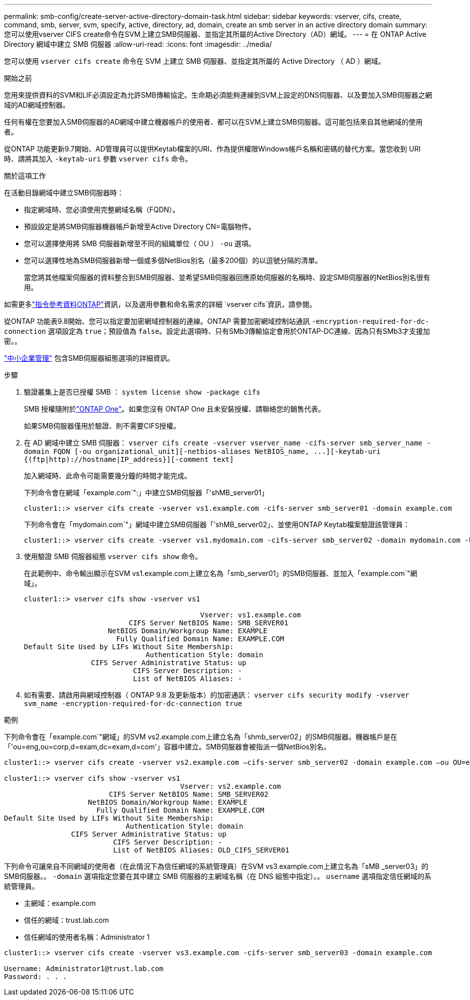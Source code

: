 ---
permalink: smb-config/create-server-active-directory-domain-task.html 
sidebar: sidebar 
keywords: vserver, cifs, create, command, smb, server, svm, specify, active, directory, ad, domain, create an smb server in an active directory domain 
summary: 您可以使用vserver CIFS create命令在SVM上建立SMB伺服器、並指定其所屬的Active Directory（AD）網域。 
---
= 在 ONTAP Active Directory 網域中建立 SMB 伺服器
:allow-uri-read: 
:icons: font
:imagesdir: ../media/


[role="lead"]
您可以使用 `vserver cifs create` 命令在 SVM 上建立 SMB 伺服器、並指定其所屬的 Active Directory （ AD ）網域。

.開始之前
您用來提供資料的SVM和LIF必須設定為允許SMB傳輸協定。生命期必須能夠連線到SVM上設定的DNS伺服器、以及要加入SMB伺服器之網域的AD網域控制器。

任何有權在您要加入SMB伺服器的AD網域中建立機器帳戶的使用者、都可以在SVM上建立SMB伺服器。這可能包括來自其他網域的使用者。

從ONTAP 功能更新9.7開始、AD管理員可以提供Keytab檔案的URI、作為提供權限Windows帳戶名稱和密碼的替代方案。當您收到 URI 時、請將其加入 `-keytab-uri` 參數 `vserver cifs` 命令。

.關於這項工作
在活動目錄網域中建立SMB伺服器時：

* 指定網域時、您必須使用完整網域名稱（FQDN）。
* 預設設定是將SMB伺服器機器帳戶新增至Active Directory CN=電腦物件。
* 您可以選擇使用將 SMB 伺服器新增至不同的組織單位（ OU ） `-ou` 選項。
* 您可以選擇性地為SMB伺服器新增一個或多個NetBios別名（最多200個）的以逗號分隔的清單。
+
當您將其他檔案伺服器的資料整合到SMB伺服器、並希望SMB伺服器回應原始伺服器的名稱時、設定SMB伺服器的NetBios別名很有用。



如需更多link:https://docs.netapp.com/us-en/ontap-cli/search.html?q=vserver+cifs["指令參考資料ONTAP"^]資訊，以及選用參數和命名需求的詳細 `vserver cifs`資訊，請參閱。

從ONTAP 功能表9.8開始、您可以指定要加密網域控制器的連線。ONTAP 需要加密網域控制站通訊 `-encryption-required-for-dc-connection` 選項設定為 `true`；預設值為 `false`。設定此選項時、只有SMb3傳輸協定會用於ONTAP-DC連線、因為只有SMb3才支援加密。。

link:../smb-admin/index.html["中小企業管理"] 包含SMB伺服器組態選項的詳細資訊。

.步驟
. 驗證叢集上是否已授權 SMB ： `system license show -package cifs`
+
SMB 授權隨附於link:../system-admin/manage-licenses-concept.html#licenses-included-with-ontap-one["ONTAP One"]。如果您沒有 ONTAP One 且未安裝授權、請聯絡您的銷售代表。

+
如果SMB伺服器僅用於驗證、則不需要CIFS授權。

. 在 AD 網域中建立 SMB 伺服器： `+vserver cifs create -vserver vserver_name -cifs-server smb_server_name -domain FQDN [-ou organizational_unit][-netbios-aliases NetBIOS_name, ...][-keytab-uri {(ftp|http)://hostname|IP_address}][-comment text]+`
+
加入網域時、此命令可能需要幾分鐘的時間才能完成。

+
下列命令會在網域「example.com`":」中建立SMB伺服器「'shMB_server01」

+
[listing]
----
cluster1::> vserver cifs create -vserver vs1.example.com -cifs-server smb_server01 -domain example.com
----
+
下列命令會在「mydomain.com`"」網域中建立SMB伺服器「'shMB_server02」、並使用ONTAP Keytab檔案驗證該管理員：

+
[listing]
----
cluster1::> vserver cifs create -vserver vs1.mydomain.com -cifs-server smb_server02 -domain mydomain.com -keytab-uri http://admin.mydomain.com/ontap1.keytab
----
. 使用驗證 SMB 伺服器組態 `vserver cifs show` 命令。
+
在此範例中、命令輸出顯示在SVM vs1.example.com上建立名為「smb_server01」的SMB伺服器、並加入「example.com`"網域」。

+
[listing]
----
cluster1::> vserver cifs show -vserver vs1

                                          Vserver: vs1.example.com
                         CIFS Server NetBIOS Name: SMB_SERVER01
                    NetBIOS Domain/Workgroup Name: EXAMPLE
                      Fully Qualified Domain Name: EXAMPLE.COM
Default Site Used by LIFs Without Site Membership:
                             Authentication Style: domain
                CIFS Server Administrative Status: up
                          CIFS Server Description: -
                          List of NetBIOS Aliases: -
----
. 如有需要、請啟用與網域控制器（ ONTAP 9.8 及更新版本）的加密通訊： `vserver cifs security modify -vserver svm_name -encryption-required-for-dc-connection true`


.範例
下列命令會在「example.com`"網域」的SVM vs2.example.com上建立名為「shmb_server02」的SMB伺服器。機器帳戶是在「'ou=eng,ou=corp,d=exam,dc=exam,d=com'」容器中建立。SMB伺服器會被指派一個NetBios別名。

[listing]
----
cluster1::> vserver cifs create -vserver vs2.example.com –cifs-server smb_server02 -domain example.com –ou OU=eng,OU=corp -netbios-aliases old_cifs_server01

cluster1::> vserver cifs show -vserver vs1
                                          Vserver: vs2.example.com
                         CIFS Server NetBIOS Name: SMB_SERVER02
                    NetBIOS Domain/Workgroup Name: EXAMPLE
                      Fully Qualified Domain Name: EXAMPLE.COM
Default Site Used by LIFs Without Site Membership:
                             Authentication Style: domain
                CIFS Server Administrative Status: up
                          CIFS Server Description: -
                          List of NetBIOS Aliases: OLD_CIFS_SERVER01
----
下列命令可讓來自不同網域的使用者（在此情況下為信任網域的系統管理員）在SVM vs3.example.com上建立名為「sMB _server03」的SMB伺服器。。 `-domain` 選項指定您要在其中建立 SMB 伺服器的主網域名稱（在 DNS 組態中指定）。。 `username` 選項指定信任網域的系統管理員。

* 主網域：example.com
* 信任的網域：trust.lab.com
* 信任網域的使用者名稱：Administrator 1


[listing]
----
cluster1::> vserver cifs create -vserver vs3.example.com -cifs-server smb_server03 -domain example.com

Username: Administrator1@trust.lab.com
Password: . . .
----